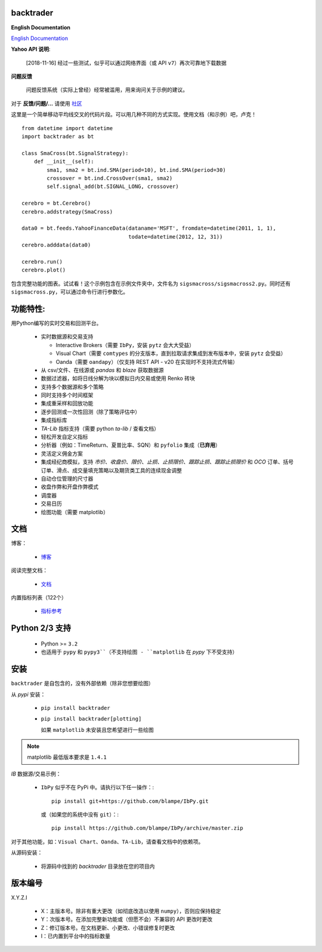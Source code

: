 backtrader
==========

.. image:: https://img.shields.io/pypi/v/backtrader.svg
   :alt: PyPi 版本
   :scale: 100%
   :target: https://pypi.python.org/pypi/backtrader/

..  .. image:: https://img.shields.io/pypi/dm/backtrader.svg
       :alt: PyPi 月度下载量
       :scale: 100%
       :target: https://pypi.python.org/pypi/backtrader/

.. image:: https://img.shields.io/pypi/l/backtrader.svg
   :alt: 许可证
   :scale: 100%
   :target: https://github.com/backtrader/backtrader/blob/master/LICENSE
.. image:: https://travis-ci.org/backtrader/backtrader.png?branch=master
   :alt: Travis-ci 构建状态
   :scale: 100%
   :target: https://travis-ci.org/backtrader/backtrader
.. image:: https://img.shields.io/pypi/pyversions/backtrader.svg
   :alt: Python 版本
   :scale: 100%
   :target: https://pypi.python.org/pypi/backtrader/

**English Documentation**

`English Documentation <README-EN.rst>`_

**Yahoo API 说明**:

  [2018-11-16] 经过一些测试，似乎可以通过网络界面（或 API ``v7``）再次可靠地下载数据

**问题反馈**

  问题反馈系统（实际上曾经）经常被滥用，用来询问关于示例的建议。

对于 **反馈/问题/...** 请使用 `社区 <https://community.backtrader.com>`_

这里是一个简单移动平均线交叉的代码片段。可以用几种不同的方式实现。使用文档（和示例）吧，卢克！
::

  from datetime import datetime
  import backtrader as bt

  class SmaCross(bt.SignalStrategy):
      def __init__(self):
          sma1, sma2 = bt.ind.SMA(period=10), bt.ind.SMA(period=30)
          crossover = bt.ind.CrossOver(sma1, sma2)
          self.signal_add(bt.SIGNAL_LONG, crossover)

  cerebro = bt.Cerebro()
  cerebro.addstrategy(SmaCross)

  data0 = bt.feeds.YahooFinanceData(dataname='MSFT', fromdate=datetime(2011, 1, 1),
                                    todate=datetime(2012, 12, 31))
  cerebro.adddata(data0)

  cerebro.run()
  cerebro.plot()

包含完整功能的图表。试试看！这个示例包含在示例文件夹中，文件名为 ``sigsmacross/sigsmacross2.py``。同时还有 ``sigsmacross.py``，可以通过命令行进行参数化。

功能特性:
=========

用Python编写的实时交易和回测平台。

  - 实时数据源和交易支持

    - Interactive Brokers（需要 ``IbPy``，安装 ``pytz`` 会大大受益）
    - Visual Chart（需要 ``comtypes`` 的分支版本，直到拉取请求集成到发布版本中，安装 ``pytz`` 会受益）
    - Oanda（需要 ``oandapy``）（仅支持 REST API - v20 在实现时不支持流式传输）

  - 从 csv/文件、在线源或 *pandas* 和 *blaze* 获取数据源
  - 数据过滤器，如将日线分解为块以模拟日内交易或使用 Renko 砖块
  - 支持多个数据源和多个策略
  - 同时支持多个时间框架
  - 集成重采样和回放功能
  - 逐步回测或一次性回测（除了策略评估中）
  - 集成指标库
  - *TA-Lib* 指标支持（需要 python *ta-lib* / 查看文档）
  - 轻松开发自定义指标
  - 分析器（例如：TimeReturn、夏普比率、SQN）和 ``pyfolio`` 集成（**已弃用**）
  - 灵活定义佣金方案
  - 集成经纪商模拟，支持 *市价*、*收盘价*、*限价*、*止损*、*止损限价*、*跟踪止损*、*跟踪止损限价* 和 *OCO* 订单、括号订单、滑点、成交量填充策略以及期货类工具的连续现金调整
  - 自动仓位管理的尺寸器
  - 收盘作弊和开盘作弊模式
  - 调度器
  - 交易日历
  - 绘图功能（需要 matplotlib）

文档
=============

博客：

  - `博客 <http://www.backtrader.com/blog>`_

阅读完整文档：

  - `文档 <http://www.backtrader.com/docu>`_

内置指标列表（122个）

  - `指标参考 <http://www.backtrader.com/docu/indautoref.html>`_

Python 2/3 支持
==================

  - Python >= ``3.2``

  - 也适用于 ``pypy`` 和 ``pypy3``（不支持绘图 - ``matplotlib`` 在 *pypy* 下不受支持）

安装
============

``backtrader`` 是自包含的，没有外部依赖（除非您想要绘图）

从 *pypi* 安装：

  - ``pip install backtrader``

  - ``pip install backtrader[plotting]``

    如果 ``matplotlib`` 未安装且您希望进行一些绘图

.. note:: matplotlib 最低版本要求是 ``1.4.1``

*IB* 数据源/交易示例：

  - ``IbPy`` 似乎不在 PyPi 中。请执行以下任一操作：::

      pip install git+https://github.com/blampe/IbPy.git

    或（如果您的系统中没有 ``git``）：::

      pip install https://github.com/blampe/IbPy/archive/master.zip

对于其他功能，如：``Visual Chart``、``Oanda``、``TA-Lib``，请查看文档中的依赖项。

从源码安装：

  - 将源码中找到的 *backtrader* 目录放在您的项目内

版本编号
=================

X.Y.Z.I

  - X：主版本号。除非有重大更改（如彻底改造以使用 ``numpy``），否则应保持稳定
  - Y：次版本号。在添加完整新功能或（但愿不会）不兼容的 API 更改时更改
  - Z：修订版本号。在文档更新、小更改、小错误修复时更改
  - I：已内置到平台中的指标数量
